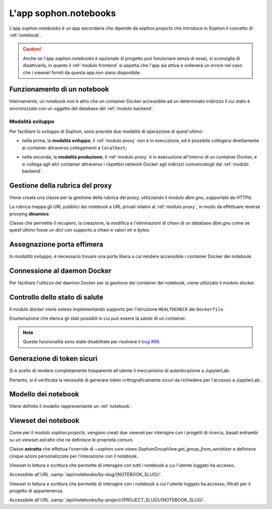 L'app sophon.notebooks
----------------------
.. default-domain:: py
.. default-role:: obj
.. module:: sophon.notebooks


L'app `sophon.notebooks` è un app secondaria che dipende da `sophon.projects` che introduce in Sophon il concetto di :ref:`notebook`.

.. caution::

   Anche se l'app `sophon.notebooks` è opzionale (il progetto può funzionare senza di essa), si sconsiglia di disattivarla, in quanto il :ref:`modulo frontend` si aspetta che l'app sia attiva e solleverà un errore nel caso che i viewset forniti da questa app non siano disponibile.


Funzionamento di un notebook
^^^^^^^^^^^^^^^^^^^^^^^^^^^^

Internamente, un notebook non è altro che un container Docker accessibile ad un determinato indirizzo il cui stato è sincronizzato con un oggetto del database del :ref:`modulo backend`.


Modalità sviluppo
"""""""""""""""""

Per facilitare lo sviluppo di Sophon, sono previste due modalità di operazione di quest'ultimo:

- nella prima, la **modalità sviluppo**, il :ref:`modulo proxy` non è in esecuzione, ed è possibile collegarsi direttamente ai container attraverso collegamenti a ``localhost``;

- nella seconda, la **modalità produzione**, il :ref:`modulo proxy` è in esecuzione all'interno di un container Docker, e si collega agli altri container attraverso i rispettivi network Docker agli indirizzi comunicatogli dal :ref:`modulo backend`.

  .. image:: notebooks_diagram.png


Gestione della rubrica del proxy
^^^^^^^^^^^^^^^^^^^^^^^^^^^^^^^^
.. module:: sophon.notebooks.apache

Viene creata una classe per la gestione della rubrica del proxy, utilizzando il modulo `dbm.gnu`, supportato da HTTPd.

La rubrica mappa gli URL pubblici dei notebook a URL privati relativi al :ref:`modulo proxy`, in modo da effettuare reverse proxying **dinamico**.

.. class:: ApacheDB

   Classe che permette il recupero, la creazione, la modifica e l'eliminazioni di chiavi di un database `dbm.gnu` come se quest'ultimo fosse un `dict` con supporto a chiavi e valori `str` e `bytes`.

   .. staticmethod:: convert_to_bytes(item: typing.Union[str, bytes]) -> bytes

      Tutte le `str` passate a questa classe vengono convertite in `bytes` attraverso questa funzione, che effettua un encoding in ASCII e solleva un errore se quest'ultimo fallisce.


Assegnazione porta effimera
^^^^^^^^^^^^^^^^^^^^^^^^^^^

In *modalità sviluppo*, è necessario trovare una porta libera a cui rendere accessibile i container Docker dei notebook.

.. function:: get_ephemeral_port() -> int

   Questa funzione apre e chiude immediatamente un `socket.socket` all'indirizzo ``localhost:0`` in modo da ricevere dal sistema operativo un numero di porta sicuramente libero.


Connessione al daemon Docker
^^^^^^^^^^^^^^^^^^^^^^^^^^^^
.. module:: sophon.notebooks.docker

Per facilitare l'utilizzo del daemon Docker per la gestione dei container dei notebook, viene utilizzato il modulo `docker`.

.. function:: get_docker_client() -> docker.DockerClient

   Funzione che crea un client Docker con le variabili di ambiente del modulo.

.. data:: client: docker.DockerClient = lazy_object_proxy.Proxy(get_docker_client)

   Viene creato un client Docker globale con inizializzazione lazy al fine di non tentare connessioni (lente!) al daemon quando non sono necessarie.


Controllo dello stato di salute
^^^^^^^^^^^^^^^^^^^^^^^^^^^^^^^

Il modulo `docker` viene esteso implementando supporto per l'istruzione ``HEALTHCHECK`` dei ``Dockerfile``.

.. class:: HealthState(enum.IntEnum)

   Enumerazione che elenca gli stati possibili in cui può essere la salute di un container.

   .. attribute:: UNDEFINED = -2

      Il ``Dockerfile`` non ha un ``HEALTHCHECK`` definito.

   .. attribute:: STARTING = -1

      Il container Docker non mai completato con successo un ``HEALTHCHECK``.

   .. attribute:: HEALTHY = 0

      Il container Docker ha completato con successo l'ultimo ``HEALTHCHECK`` e quindi sta funzionando correttamente.

   .. attribute:: UNHEALTHY = 1

      Il container Docker ha fallito l'ultimo ``HEALTHCHECK``.


.. function:: get_health(container: docker.models.containers.Container) -> HealthState

   Funzione che utilizza l'API a basso livello del client Docker per recuperare l'`HealthState` dei container.

.. note::

   Queste funzionalità sono state disabilitate per risolvere il `bug #86 <https://github.com/Steffo99/sophon/issues/86>`_.


Generazione di token sicuri
^^^^^^^^^^^^^^^^^^^^^^^^^^^

Si è scelto di rendere completamente trasparente all'utente il meccanismo di autenticazione a JupyterLab.

Pertanto, si è verificata la necessità di generare token crittograficamente sicuri da richiedere per l'accesso a JupyterLab.

.. function:: generate_secure_token() -> str

   Funzione che utilizza `secrets.token_urlsafe` per generare un token valido e crittograficamente sicuro.


Modello dei notebook
^^^^^^^^^^^^^^^^^^^^
.. module:: sophon.notebooks.models

Viene definito il modello rappresentante un :ref:`notebook`.

.. class:: Notebook(SophonGroupModel)

   .. attribute:: slug: SlugField

      Lo slug dei notebook prevede ulteriori restrizioni oltre a quelle previste dallo `django.db.models.SlugField`:

      - non può essere uno dei seguenti valori: ``api``, ``static``, ``proxy``, ``backend``, ``frontend``, ``src``;
      - non può iniziare o finire con un trattino ``-``.

   .. attribute:: project: ForeignKey → sophon.projects.models.ResearchProject
   .. attribute:: name: CharField
   .. attribute:: locked_by: ForeignKey → django.contrib.auth.models.User

   .. attribute:: container_image: CharField ["ghcr.io/steffo99/sophon-jupyter"]

      Campo che specifica l'immagine che il client Docker dovrà avviare per questo notebook.

      Al momento ne è configurata una sola per semplificare l'esperienza utente, ma altre possono essere specificate per permettere agli utenti più scelta.

      .. note::

         Al momento, le immagini specificate devono esporre un server web sulla porta ``8888``, e supportare il protocollo di connessione di Jupyter, ovvero :samp:`{PROTOCOLLO}://immagine:8888/lab?token={TOKEN}` e :samp:`{PROTOCOLLO}://immagine:8888/tree?token={TOKEN}`.

   .. attribute:: jupyter_token: CharField

      Il token segreto che verrà passato attraverso le variabili di ambiente al container Docker dell'oggetto per permettere solo agli utenti autorizzati di accedere a quest'ultimo.

   .. attribute:: container_id: CharField

      L'id assegnato dal daemon Docker al container di questo oggetto.

      Se il notebook non è avviato, questo attributo varrà `None`.

   .. attribute:: port: IntegerField

      La porta assegnata al container Docker dell'oggetto nel caso in cui Sophon sia avviato in "modalità sviluppo", ovvero con il :ref:`modulo proxy` in esecuzione sul sistema host.

   .. attribute:: internal_url: CharField

      L'URL a cui è accessibile il container Docker dell'oggetto nel caso in cui Sophon non sia avviato in "modalità sviluppo", ovvero con il :ref:`modulo proxy` in esecuzione all'interno di un container.

   .. method:: log(self) -> logging.Logger
      :property:

      Viene creato un `logging.Logger` per ogni oggetto della classe, in modo da facilitare il debug relativo ad uno specifico notebook.

      Il nome del logger ha la forma :samp:`sophon.notebooks.models.Notebook.{NOTEBOOK_SLUG}`.

   .. method:: enable_proxying(self) -> None

      Aggiunge l'indirizzo del notebook alla rubrica del proxy.

   .. method:: disable_proxying(self) -> None

      Rimuove l'indirizzo del notebook dalla rubrica del proxy.

   .. method:: sync_container(self) -> t.Optional[docker.models.containers.Container]

      Sincronizza lo stato dell'oggetto nel database con lo stato del container Docker nel sistema.

   .. method:: create_container(self) -> docker.models.containers.Container

      Crea e configura un container Docker per l'oggetto, con l'immagine specificata in `.container_image`.

   .. method:: start(self) -> None

      Tenta di creare e avviare un container Docker per l'oggetto.

   .. method:: stop(self) -> None

      Arresta il container Docker dell'oggetto.


Viewset dei notebook
^^^^^^^^^^^^^^^^^^^^
.. module:: sophon.notebooks.views

Come per il modulo `sophon.projects`, vengono creati due viewset per interagire con i progetti di ricerca, basati entrambi su un viewset astratto che ne definisce le proprietà comuni.

.. class:: NotebooksViewSet(SophonGroupViewSet, metaclass=abc.ABCMeta)

   Classe **astratta** che effettua l'override di `~sophon.core.views.SophonGroupView.get_group_from_serializer` e definisce cinque azioni personalizzate per l'interazione con il notebook.

   .. method:: sync(self, request: Request, **kwargs) -> Response

      Azione personalizzata che sincronizza lo stato dell'oggetto dell'API con quello del daemon Docker.

   .. method:: start(self, request: Request, **kwargs) -> Response

      Azione personalizzata che avvia il notebook con `.models.Notebook.start`.

   .. method:: stop(self, request: Request, **kwargs) -> Response

      Azione personalizzata che arresta il notebook con `.models.Notebook.stop`.

   .. method:: lock(self, request: Request, **kwargs) -> Response

      Azione personalizzata che blocca il notebook impostando il campo `.models.Notebook.locked_by` all'utente che ha effettuato la richiesta.

   .. method:: unlock(self, request: Request, **kwargs) -> Response

      Azione personalizzata che sblocca il notebook impostando il campo `.models.Notebook.locked_by` a `None`.

.. class:: NotebooksBySlugViewSet(NotebooksViewSet)

   Viewset in lettura e scrittura che permette di interagire con tutti i notebook a cui l'utente loggato ha accesso.

   Accessibile all'URL :samp:`/api/notebooks/by-slug/{NOTEBOOK_SLUG}/`.

.. class:: NotebooksByProjectViewSet(NotebooksViewSet)

   Viewset in lettura e scrittura che permette di interagire con i notebook a cui l'utente loggato ha accesso, filtrati per il progetto di appartenenza.

   Accessibile all'URL :samp:`/api/notebooks/by-project/{PROJECT_SLUG}/{NOTEBOOK_SLUG/`.
